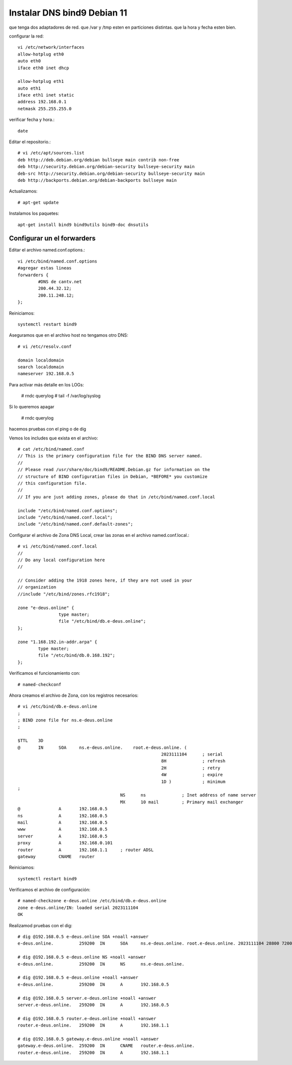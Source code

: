 Instalar DNS bind9 Debian 11
=============================


que tenga dos adaptadores de red.
que /var y /tmp esten en particiones distintas.
que la hora y fecha esten bien.

configurar la red::

	vi /etc/network/interfaces
	allow-hotplug eth0
	auto eth0
	iface eth0 inet dhcp

	allow-hotplug eth1
	auto eth1 
	iface eth1 inet static
	address 192.168.0.1
	netmask 255.255.255.0

verificar fecha y hora.::

	date

Editar el repositorio.::

	# vi /etc/apt/sources.list
	deb http://deb.debian.org/debian bullseye main contrib non-free
	deb http://security.debian.org/debian-security bullseye-security main
	deb-src http://security.debian.org/debian-security bullseye-security main
	deb http://backports.debian.org/debian-backports bullseye main

Actualizamos::

	# apt-get update
	
Instalamos los paquetes::

	apt-get install bind9 bind9utils bind9-doc dnsutils


Configurar un el forwarders 
------------------------------
Editar el archivo named.conf.options.::

	vi /etc/bind/named.conf.options
	#agregar estas lineas
	forwarders {
		#DNS de cantv.net
		200.44.32.12;
		200.11.248.12;
	};

Reiniciamos::

	systemctl restart bind9

Aseguramos que en el archivo host no tengamos otro DNS::

	# vi /etc/resolv.conf

	domain localdomain
	search localdomain
	nameserver 192.168.0.5

	
Para activar más detalle en los LOGs:

	# rndc querylog
	# tail -f /var/log/syslog

Si lo queremos apagar 

	# rndc querylog


hacemos pruebas con el ping o de dig

Vemos los includes que exista en el archivo::

	# cat /etc/bind/named.conf
	// This is the primary configuration file for the BIND DNS server named.
	//
	// Please read /usr/share/doc/bind9/README.Debian.gz for information on the
	// structure of BIND configuration files in Debian, *BEFORE* you customize
	// this configuration file.
	//
	// If you are just adding zones, please do that in /etc/bind/named.conf.local

	include "/etc/bind/named.conf.options";
	include "/etc/bind/named.conf.local";
	include "/etc/bind/named.conf.default-zones";


Configurar el archivo de Zona DNS Local, crear las zonas en el archivo named.conf.local.::

	# vi /etc/bind/named.conf.local
	//
	// Do any local configuration here
	//

	// Consider adding the 1918 zones here, if they are not used in your
	// organization
	//include "/etc/bind/zones.rfc1918";

	zone "e-deus.online" {
			type master;
			file "/etc/bind/db.e-deus.online";
	};

	zone "1.168.192.in-addr.arpa" {
		type master;
		file "/etc/bind/db.0.168.192";
	};

Verificamos el funcionamiento con::
	
	# named-checkconf

Ahora creamos el archivo de Zona, con los registros necesarios::

	# vi /etc/bind/db.e-deus.online
	;
	; BIND zone file for ns.e-deus.online
	;

	$TTL    3D
	@       IN      SOA     ns.e-deus.online.    root.e-deus.online. (
								2023111104      ; serial
								8H              ; refresh
								2H              ; retry
								4W              ; expire
								1D )            ; minimum
	;
						NS      ns              ; Inet address of name server
						MX      10 mail         ; Primary mail exchanger
	@               A       192.168.0.5
	ns              A       192.168.0.5
	mail            A       192.168.0.5
	www             A       192.168.0.5
	server          A       192.168.0.5
	proxy           A       192.168.0.101
	router          A       192.168.1.1     ; router ADSL
	gateway         CNAME   router


Reiniciamos::

	systemctl restart bind9

Verificamos el archivo de configuración::

	# named-checkzone e-deus.online /etc/bind/db.e-deus.online
	zone e-deus.online/IN: loaded serial 2023111104
	OK

	
Realizamod pruebas con el dig::

	# dig @192.168.0.5 e-deus.online SOA +noall +answer
	e-deus.online.          259200  IN      SOA     ns.e-deus.online. root.e-deus.online. 2023111104 28800 7200 2419200 86400

	# dig @192.168.0.5 e-deus.online NS +noall +answer
	e-deus.online.          259200  IN      NS      ns.e-deus.online.

	# dig @192.168.0.5 e-deus.online +noall +answer
	e-deus.online.          259200  IN      A       192.168.0.5

	# dig @192.168.0.5 server.e-deus.online +noall +answer
	server.e-deus.online.   259200  IN      A       192.168.0.5

	# dig @192.168.0.5 router.e-deus.online +noall +answer
	router.e-deus.online.   259200  IN      A       192.168.1.1

	# dig @192.168.0.5 gateway.e-deus.online +noall +answer
	gateway.e-deus.online.  259200  IN      CNAME   router.e-deus.online.
	router.e-deus.online.   259200  IN      A       192.168.1.1

